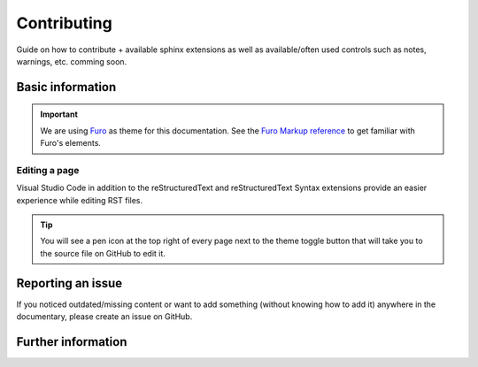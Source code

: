 Contributing
============

Guide on how to contribute + available sphinx extensions as well as 
available/often used controls such as notes, warnings, etc. comming soon.

Basic information
-----------------
.. important::
    We are using `Furo <https://github.com/pradyunsg/furo>`_ as theme for this documentation.
    See the `Furo Markup reference <https://pradyunsg.me/furo/reference/>`_ to get familiar with
    Furo's elements.


Editing a page
~~~~~~~~~~~~~~
Visual Studio Code in addition to the reStructuredText and reStructuredText Syntax
extensions provide an easier experience while editing RST files.

.. tip:: 
    You will see a pen icon at the top right of every page next to the theme toggle button
    that will take you to the source file on GitHub to edit it.



Reporting an issue
------------------
If you noticed outdated/missing content or want to add something 
(without knowing how to add it) anywhere in the documentary, please 
create an issue on GitHub.


Further information
-------------------
